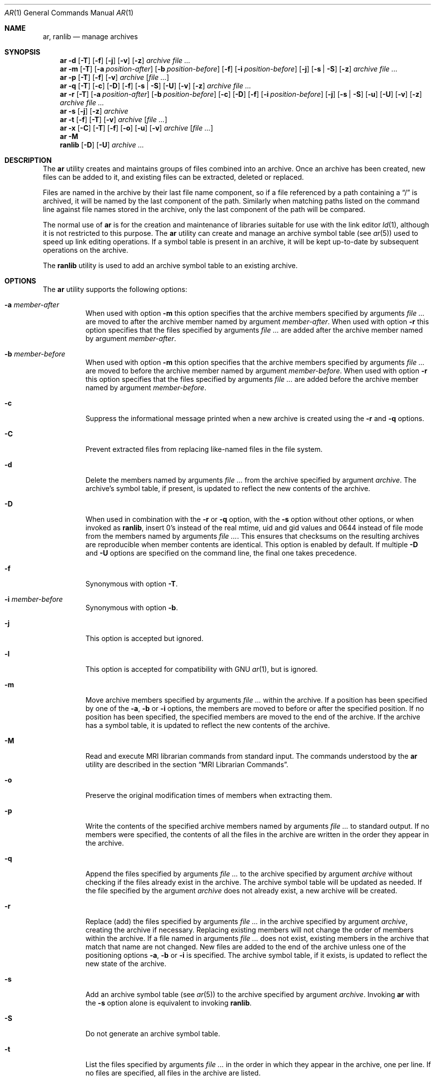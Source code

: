 .\" Copyright (c) 2007 Joseph Koshy.  All rights reserved.
.\"
.\" Redistribution and use in source and binary forms, with or without
.\" modification, are permitted provided that the following conditions
.\" are met:
.\" 1. Redistributions of source code must retain the above copyright
.\"    notice, this list of conditions and the following disclaimer.
.\" 2. Redistributions in binary form must reproduce the above copyright
.\"    notice, this list of conditions and the following disclaimer in the
.\"    documentation and/or other materials provided with the distribution.
.\"
.\" This software is provided by Joseph Koshy ``as is'' and
.\" any express or implied warranties, including, but not limited to, the
.\" implied warranties of merchantability and fitness for a particular purpose
.\" are disclaimed.  in no event shall Joseph Koshy be liable
.\" for any direct, indirect, incidental, special, exemplary, or consequential
.\" damages (including, but not limited to, procurement of substitute goods
.\" or services; loss of use, data, or profits; or business interruption)
.\" however caused and on any theory of liability, whether in contract, strict
.\" liability, or tort (including negligence or otherwise) arising in any way
.\" out of the use of this software, even if advised of the possibility of
.\" such damage.
.\"
.\" $FreeBSD: releng/12.0/usr.bin/ar/ar.1 301974 2016-06-16 21:22:26Z emaste $
.\"
.Dd June 16, 2016
.Dt AR 1
.Os
.Sh NAME
.Nm ar ,
.Nm ranlib
.Nd manage archives
.Sh SYNOPSIS
.Nm
.Fl d
.Op Fl T
.Op Fl f
.Op Fl j
.Op Fl v
.Op Fl z
.Ar archive
.Ar
.Nm
.Fl m
.Op Fl T
.Op Fl a Ar position-after
.Op Fl b Ar position-before
.Op Fl f
.Op Fl i Ar position-before
.Op Fl j
.Op Fl s | Fl S
.Op Fl z
.Ar archive
.Ar
.Nm
.Fl p
.Op Fl T
.Op Fl f
.Op Fl v
.Ar archive
.Op Ar
.Nm
.Fl q
.Op Fl T
.Op Fl c
.Op Fl D
.Op Fl f
.Op Fl s | Fl S
.Op Fl U
.Op Fl v
.Op Fl z
.Ar archive
.Ar
.Nm
.Fl r
.Op Fl T
.Op Fl a Ar position-after
.Op Fl b Ar position-before
.Op Fl c
.Op Fl D
.Op Fl f
.Op Fl i Ar position-before
.Op Fl j
.Op Fl s | Fl S
.Op Fl u
.Op Fl U
.Op Fl v
.Op Fl z
.Ar archive
.Ar
.Nm
.Fl s
.Op Fl j
.Op Fl z
.Ar archive
.Nm
.Fl t
.Op Fl f
.Op Fl T
.Op Fl v
.Ar archive
.Op Ar
.Nm
.Fl x
.Op Fl C
.Op Fl T
.Op Fl f
.Op Fl o
.Op Fl u
.Op Fl v
.Ar archive
.Op Ar
.Nm
.Fl M
.Nm ranlib
.Op Fl D
.Op Fl U
.Ar archive ...
.Sh DESCRIPTION
The
.Nm
utility creates and maintains groups of files combined into an
archive.
Once an archive has been created, new files can be added to it, and
existing files can be extracted, deleted or replaced.
.Pp
Files are named in the archive by their last file name component,
so if a file referenced by a path containing a
.Dq /
is archived, it will be named by the last component of the path.
Similarly when matching paths listed on the command line against
file names stored in the archive, only the last component of the
path will be compared.
.Pp
The normal use of
.Nm
is for the creation and maintenance of libraries suitable for use
with the link editor
.Xr ld 1 ,
although it is not restricted to this purpose.
The
.Nm
utility can create and manage an archive symbol table (see
.Xr ar 5 )
used to speed up link editing operations.
If a symbol table is present in an archive, it will be
kept up-to-date by subsequent operations on the archive.
.Pp
The
.Nm ranlib
utility is used to add an archive symbol table
to an existing archive.
.Sh OPTIONS
The
.Nm
utility supports the following options:
.Bl -tag -width indent
.It Fl a Ar member-after
When used with option
.Fl m
this option specifies that the archive members specified by
arguments
.Ar
are moved to after the archive member named by argument
.Ar member-after .
When used with option
.Fl r
this option specifies that the files specified by arguments
.Ar
are added after the archive member named by argument
.Ar member-after .
.It Fl b Ar member-before
When used with option
.Fl m
this option specifies that the archive members specified by
arguments
.Ar
are moved to before the archive member named by argument
.Ar member-before .
When used with option
.Fl r
this option specifies that the files specified by arguments
.Ar
are added before the archive member named by argument
.Ar member-before .
.It Fl c
Suppress the informational message printed when a new archive is
created using the
.Fl r
and
.Fl q
options.
.It Fl C
Prevent extracted files from replacing like-named files
in the file system.
.It Fl d
Delete the members named by arguments
.Ar
from the archive specified by argument
.Ar archive .
The archive's symbol table, if present, is updated to reflect
the new contents of the archive.
.It Fl D
When used in combination with the
.Fl r
or
.Fl q
option,
with the
.Fl s
option without other options, or when invoked as
.Nm ranlib ,
insert 0's instead of the real mtime, uid and gid values
and 0644 instead of file mode from the members named by arguments
.Ar .
This ensures that checksums on the resulting archives are reproducible
when member contents are identical.
This option is enabled by default.
If multiple
.Fl D
and
.Fl U
options are specified on the command line, the final one takes precedence.
.It Fl f
Synonymous with option
.Fl T .
.It Fl i Ar member-before
Synonymous with option
.Fl b .
.It Fl j
This option is accepted but ignored.
.It Fl l
This option is accepted for compatibility with GNU
.Xr ar 1 ,
but is ignored.
.It Fl m
Move archive members specified by arguments
.Ar
within the archive.
If a position has been specified by one of the
.Fl a ,
.Fl b
or
.Fl i
options, the members are moved to before or after the specified
position.
If no position has been specified, the specified members are moved
to the end of the archive.
If the archive has a symbol table, it is updated to reflect the
new contents of the archive.
.It Fl M
Read and execute MRI librarian commands from standard input.
The commands understood by the
.Nm
utility are described in the section
.Sx "MRI Librarian Commands" .
.It Fl o
Preserve the original modification times of members when extracting
them.
.It Fl p
Write the contents of the specified archive members named by
arguments
.Ar
to standard output.
If no members were specified, the contents of all the files in the
archive are written in the order they appear in the archive.
.It Fl q
Append the files specified by arguments
.Ar
to the archive specified by argument
.Ar archive
without checking if the files already exist in the archive.
The archive symbol table will be updated as needed.
If the file specified by the argument
.Ar archive
does not already exist, a new archive will be created.
.It Fl r
Replace (add) the files specified by arguments
.Ar
in the archive specified by argument
.Ar archive ,
creating the archive if necessary.
Replacing existing members will not change the order of members within
the archive.
If a file named in arguments
.Ar
does not exist, existing members in the archive that match that
name are not changed.
New files are added to the end of the archive unless one of the
positioning options
.Fl a ,
.Fl b
or
.Fl i
is specified.
The archive symbol table, if it exists, is updated to reflect the
new state of the archive.
.It Fl s
Add an archive symbol table (see
.Xr ar 5 )
to the archive specified by argument
.Ar archive .
Invoking
.Nm
with the
.Fl s
option alone is equivalent to invoking
.Nm ranlib .
.It Fl S
Do not generate an archive symbol table.
.It Fl t
List the files specified by arguments
.Ar
in the order in which they appear in the archive, one per line.
If no files are specified, all files in the archive are listed.
.It Fl T
Use only the first fifteen characters of the archive member name or
command line file name argument when naming archive members.
.It Fl u
Conditionally update the archive or extract members.
When used with the
.Fl r
option, files named by arguments
.Ar
will be replaced in the archive if they are newer than their
archived versions.
When used with the
.Fl x
option, the members specified by arguments
.Ar
will be extracted only if they are newer than the corresponding
files in the file system.
.It Fl U
When used in combination with the
.Fl r
or
.Fl q
option, insert the real mtime, uid and gid, and file mode values
from the members named by arguments
.Ar .
If multiple
.Fl D
and
.Fl U
options are specified on the command line, the final one takes precedence.
.It Fl v
Provide verbose output.
When used with the
.Fl d ,
.Fl m ,
.Fl q
or
.Fl x
options,
.Nm
gives a file-by-file description of the archive modification being
performed, which consists of three white-space separated fields:
the option letter, a dash
.Dq "-" ,
and the file name.
When used with the
.Fl r
option,
.Nm
displays the description as above, but the initial letter is an
.Dq a
if the file is added to the archive, or an
.Dq r
if the file replaces a file already in the archive.
When used with the
.Fl p
option, the name of the file enclosed in
.Dq <
and
.Dq >
characters is written to standard output preceded by a single newline
character and followed by two newline characters.
The contents of the named file follow the file name.
When used with the
.Fl t
option,
.Nm
displays eight whitespace separated fields:
the file permissions as displayed by
.Xr strmode 3 ,
decimal user and group IDs separated by a slash (
.Dq / Ns ) ,
the file size in bytes, the file modification time in
.Xr strftime 3
format
.Dq "%b %e %H:%M %Y" ,
and the name of the file.
.It Fl V
Print a version string and exit.
.It Fl x
Extract archive members specified by arguments
.Ar
into the current directory.
If no members have been specified, extract all members of the archive.
If the file corresponding to an extracted member does not exist it
will be created.
If the file corresponding to an extracted member does exist, its owner
and group will not be changed while its contents will be overwritten
and its permissions will set to that entered in the archive.
The file's access and modification time would be that of the time
of extraction unless the
.Fl o
option was specified.
.It Fl z
This option is accepted but ignored.
.El
.Ss "MRI Librarian Commands"
If the
.Fl M
option is specified, the
.Nm
utility will read and execute commands from its standard input.
If standard input is a terminal, the
.Nm
utility will display the prompt
.Dq Li "AR >"
before reading a line, and will continue operation even if errors are
encountered.
If standard input is not a terminal, the
.Nm
utility will not display a prompt and will terminate execution on
encountering an error.
.Pp
Each input line contains a single command.
Words in an input line are separated by whitespace characters.
The first word of the line is the command, the remaining words are
the arguments to the command.
The command word may be specified in either case.
Arguments may be separated by commas or blanks.
.Pp
Empty lines are allowed and are ignored.
Long lines are continued by ending them with the
.Dq Li +
character.
.Pp
The
.Dq Li *
and
.Dq Li "\&;"
characters start a comment.
Comments extend till the end of the line.
.Pp
When executing an MRI librarian script the
.Nm
utility works on a temporary copy of an archive.
Changes to the copy are made permanent using the
.Ic save
command.
.Pp
Commands understood by the
.Nm
utility are:
.Bl -tag -width indent
.It Ic addlib Ar archive | Ic addlib Ar archive Pq Ar member Oo Li , Ar member Oc Ns ...
Add the contents of the archive named by argument
.Ar archive
to the current archive.
If specific members are named using the arguments
.Ar member ,
then those members are added to the current archive.
If no members are specified, the entire contents of the archive
are added to the current archive.
.It Ic addmod Ar member Oo Li , Ar member Oc Ns ...
Add the files named by arguments
.Ar member
to the current archive.
.It Ic clear
Discard all the contents of the current archive.
.It Ic create Ar archive
Create a new archive named by the argument
.Ar archive ,
and makes it the current archive.
If the named archive already exists, it will be overwritten
when the
.Ic save
command is issued.
.It Ic delete Ar module Oo Li , Ar member Oc Ns ...
Delete the modules named by the arguments
.Ar member
from the current archive.
.It Ic directory Ar archive Po Ar member Oo Li , Ar member Oc Ns ... Pc Op Ar outputfile
List each named module in the archive.
The format of the output depends on the verbosity setting set using
the
.Ic verbose
command.
Output is sent to standard output, or to the file specified by
argument
.Ar outputfile .
.It Ic end
Exit successfully from the
.Nm
utility.
Any unsaved changes to the current archive will be discarded.
.It Ic extract Ar member Oo Li , Ar member Oc Ns ...
Extract the members named by the arguments
.Ar member
from the current archive.
.It Ic list
Display the contents of the current archive in verbose style.
.It Ic open Ar archive
Open the archive named by argument
.Ar archive
and make it the current archive.
.It Ic replace Ar member Oo Li , Ar member Oc Ns ...
Replace named members in the current archive with the files specified
by arguments
.Ar member .
The files must be present in the current directory and the named
modules must already exist in the current archive.
.It Ic save
Commit all changes to the current archive.
.It Ic verbose
Toggle the verbosity of the
.Ic directory
command.
.El
.Sh EXAMPLES
To create a new archive
.Pa ex.a
containing three files
.Pa ex1.o ,
.Pa ex2.o
and
.Pa ex3.o ,
use:
.Dl "ar -rc ex.a ex1.o ex2.o ex3.o"
.Pp
To add an archive symbol table to an existing archive
.Pa ex.a ,
use:
.Dl "ar -s ex.a"
.Pp
To delete file
.Pa ex1.o
from archive
.Pa ex.a ,
use:
.D1 "ar -d ex.a ex1.o"
.Pp
To verbosely list the contents of archive
.Pa ex.a ,
use:
.D1 "ar -tv ex.a"
.Pp
To create a new archive
.Pa ex.a
containing the files
.Pa ex1.o ,
and
.Pa ex2.o ,
using MRI librarian commands, use the following script:
.Bd -literal -offset indent
create ex.a		 * specify the output archive
addmod ex1.o ex2.o	 * add modules
save			 * save pending changes
end			 * exit the utility
.Ed
.Sh DIAGNOSTICS
.Ex -std
.Sh SEE ALSO
.Xr ld 1 ,
.Xr archive 3 ,
.Xr elf 3 ,
.Xr strftime 3 ,
.Xr strmode 3 ,
.Xr ar 5
.Sh STANDARDS COMPLIANCE
The
.Nm
utility's support for the
.Fl a ,
.Fl b ,
.Fl c ,
.Fl i ,
.Fl m ,
.Fl p ,
.Fl q ,
.Fl r ,
.Fl s ,
.Fl t ,
.Fl u ,
.Fl v ,
.Fl C
and
.Fl T
options is believed to be compliant with
.St -p1003.2 .
.Sh HISTORY
An
.Nm
command first appeared in AT&T UNIX Version 1.
In
.Fx 8.0 ,
.An Kai Wang Aq Mt kaiw@FreeBSD.org
reimplemented
.Nm
and
.Nm ranlib
using the
.Lb libarchive
and the
.Lb libelf .

